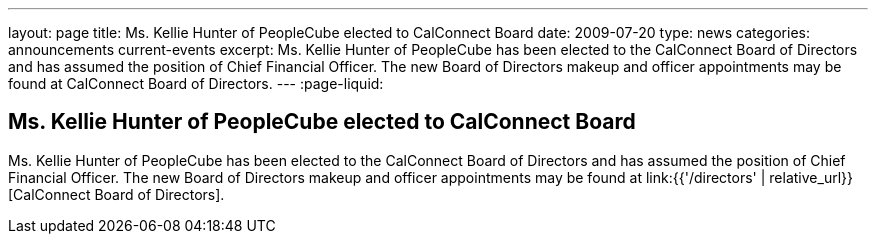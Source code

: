 ---
layout: page
title: Ms. Kellie Hunter of PeopleCube elected to CalConnect Board
date: 2009-07-20
type: news
categories: announcements current-events
excerpt: Ms. Kellie Hunter of PeopleCube has been elected to the CalConnect Board of Directors and has assumed the position of Chief Financial Officer. The new Board of Directors makeup and officer appointments may be found at CalConnect Board of Directors.
---
:page-liquid:

== Ms. Kellie Hunter of PeopleCube elected to CalConnect Board

Ms. Kellie Hunter of PeopleCube has been elected to the CalConnect Board of Directors and has assumed the position of Chief Financial Officer. The new Board of Directors makeup and officer appointments may be found at link:{{'/directors' | relative_url}}[CalConnect Board of Directors].



